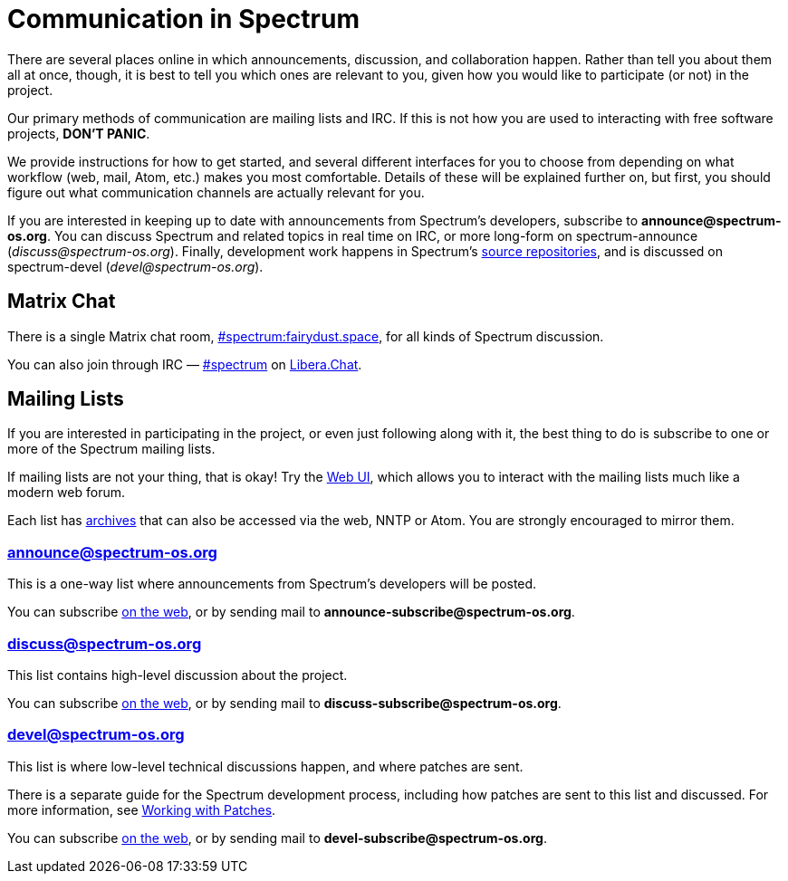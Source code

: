 = Communication in Spectrum
:description: Channels, announcements and so on.
:page-nav_order: 1
:page-parent: Contributing

// SPDX-FileCopyrightText: 2019-2023 Alyssa Ross <hi@alyssa.is>
// SPDX-FileCopyrightText: 2023 Unikie
// SPDX-License-Identifier: GFDL-1.3-no-invariants-or-later OR CC-BY-SA-4.0

There are several places online in which announcements,
discussion, and collaboration happen. Rather than tell
you about them all at once, though, it is best to tell you
which ones are relevant to you, given how you would like
to participate (or not) in the project.

Our primary methods of communication are mailing lists and IRC.
If this is not how you are used to interacting with free
software projects, *DON'T PANIC*.

We provide instructions for how to get started, and several
different interfaces for you to choose from depending on what workflow
(web, mail, Atom, etc.) makes you most comfortable. Details of these
will be explained further on, but first, you should figure out what
communication channels are actually relevant for you.

If you are interested in keeping up to date with announcements from
Spectrum's developers, subscribe to *announce@spectrum-os.org*.
You can discuss Spectrum and related topics in real time on IRC, or
more long-form on spectrum-announce (_discuss@spectrum-os.org_).
Finally, development work happens in Spectrum's
https://spectrum-os.org/git/[source repositories], and is discussed on
spectrum-devel (_devel@spectrum-os.org_).


[#chat]
== Matrix Chat

There is a single Matrix chat room,
https://matrix.to/#/#spectrum:fairydust.space[#spectrum:fairydust.space],
for all kinds of Spectrum discussion.

You can also join through IRC —
link:ircs://irc.libera.chat:6697/spectrum[#spectrum] on
https://libera.chat/[Libera.Chat].


== Mailing Lists

If you are interested in participating in the project, or even just
following along with it, the best thing to do is subscribe to one or
more of the Spectrum mailing lists.

If mailing lists are not your thing, that is okay! Try the
https://spectrum-os.org/lists/hyperkitty/[Web UI], which allows you to
interact with the mailing lists much like a modern web forum.

Each list has https://spectrum-os.org/lists/archives/[archives] that
can also be accessed via the web, NNTP or Atom. You are strongly
encouraged to mirror them.

[#spectrum-announce]
=== announce@spectrum-os.org

This is a one-way list where announcements from Spectrum's developers
will be posted.

You can subscribe
https://spectrum-os.org/lists/mailman3/lists/announce.spectrum-os.org/[on the web],
or by sending mail to *announce-subscribe@spectrum-os.org*.

[#spectrum-discuss]
=== discuss@spectrum-os.org

This list contains high-level discussion about the project.

You can subscribe
https://spectrum-os.org/lists/mailman3/lists/discuss.spectrum-os.org/[on the web],
or by sending mail to *discuss-subscribe@spectrum-os.org*.

[#spectrum-devel]
=== devel@spectrum-os.org

This list is where low-level technical discussions happen, and where
patches are sent.

There is a separate guide for the Spectrum development process,
including how patches are sent to this list and discussed.
For more information, see
xref:working-with-patches.adoc[Working with Patches].

You can subscribe
https://spectrum-os.org/lists/mailman3/lists/devel.spectrum-os.org/[on the web], or by sending mail to *devel-subscribe@spectrum-os.org*.
